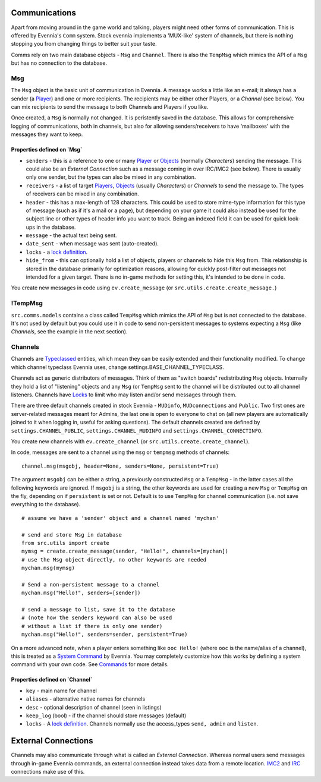 Communications
==============

Apart from moving around in the game world and talking, players might
need other forms of communication. This is offered by Evennia's ``Comm``
system. Stock evennia implements a 'MUX-like' system of channels, but
there is nothing stopping you from changing things to better suit your
taste.

Comms rely on two main database objects - ``Msg`` and ``Channel``. There
is also the ``TempMsg`` which mimics the API of a ``Msg`` but has no
connection to the database.

Msg
---

The ``Msg`` object is the basic unit of communication in Evennia. A
message works a little like an e-mail; it always has a sender (a
`Player <Players.html>`_) and one or more recipients. The recipients may
be either other Players, or a *Channel* (see below). You can mix
recipients to send the message to both Channels and Players if you like.

Once created, a ``Msg`` is normally not changed. It is peristently saved
in the database. This allows for comprehensive logging of
communications, both in channels, but also for allowing
senders/receivers to have 'mailboxes' with the messages they want to
keep.

Properties defined on \`Msg\`
~~~~~~~~~~~~~~~~~~~~~~~~~~~~~

-  ``senders`` - this is a reference to one or many
   `Player <Players.html>`_ or `Objects <Objects.html>`_ (normally
   *Characters*) sending the message. This could also be an *External
   Connection* such as a message coming in over IRC/IMC2 (see below).
   There is usually only one sender, but the types can also be mixed in
   any combination.
-  ``receivers`` - a list of target `Players <Players.html>`_,
   `Objects <Objects.html>`_ (usually *Characters*) or *Channels* to
   send the message to. The types of receivers can be mixed in any
   combination.
-  ``header`` - this has a max-length of 128 characters. This could be
   used to store mime-type information for this type of message (such as
   if it's a mail or a page), but depending on your game it could also
   instead be used for the subject line or other types of header info
   you want to track. Being an indexed field it can be used for quick
   look-ups in the database.
-  ``message`` - the actual text being sent.
-  ``date_sent`` - when message was sent (auto-created).
-  ``locks`` - a `lock definition <Locks.html>`_.
-  ``hide_from`` - this can optionally hold a list of objects, players
   or channels to hide this ``Msg`` from. This relationship is stored in
   the database primarily for optimization reasons, allowing for quickly
   post-filter out messages not intended for a given target. There is no
   in-game methods for setting this, it's intended to be done in code.

You create new messages in code using ``ev.create_message`` (or
``src.utils.create.create_message.``)

!TempMsg
--------

``src.comms.models`` contains a class called ``TempMsg`` which mimics
the API of ``Msg`` but is not connected to the database. It's not used
by default but you could use it in code to send non-persistent messages
to systems expecting a ``Msg`` (like *Channels*, see the example in the
next section).

Channels
--------

Channels are `Typeclassed <Typeclass.html>`_ entities, which mean they
can be easily extended and their functionality modified. To change which
channel typeclass Evennia uses, change
settings.BASE\_CHANNEL\_TYPECLASS.

Channels act as generic distributors of messages. Think of them as
"switch boards" redistributing ``Msg`` objects. Internally they hold a
list of "listening" objects and any ``Msg`` (or ``TempMsg`` sent to the
channel will be distributed out to all channel listeners. Channels have
`Locks <Locks.html>`_ to limit who may listen and/or send messages
through them.

There are three default channels created in stock Evennia - ``MUDinfo``,
``MUDconnections`` and ``Public``. Two first ones are server-related
messages meant for Admins, the last one is open to everyone to chat on
(all new players are automatically joined to it when logging in, useful
for asking questions). The default channels created are defined by
``settings.CHANNEL_PUBLIC``, ``settings.CHANNEL_MUDINFO`` and
``settings.CHANNEL_CONNECTINFO``.

You create new channels with ``ev.create_channel`` (or
``src.utils.create.create_channel``).

In code, messages are sent to a channel using the ``msg`` or ``tempmsg``
methods of channels:

::

     channel.msg(msgobj, header=None, senders=None, persistent=True)

The argument ``msgobj`` can be either a string, a previously constructed
``Msg`` or a ``TempMsg`` - in the latter cases all the following
keywords are ignored. If ``msgobj`` is a string, the other keywords are
used for creating a new ``Msg`` or ``TempMsg`` on the fly, depending on
if ``persistent`` is set or not. Default is to use ``TempMsg`` for
channel communication (i.e. not save everything to the database).

::

    # assume we have a 'sender' object and a channel named 'mychan'

    # send and store Msg in database 
    from src.utils import create
    mymsg = create.create_message(sender, "Hello!", channels=[mychan])
    # use the Msg object directly, no other keywords are needed
    mychan.msg(mymsg)

    # Send a non-persistent message to a channel
    mychan.msg("Hello!", senders=[sender])

    # send a message to list, save it to the database 
    # (note how the senders keyword can also be used 
    # without a list if there is only one sender)
    mychan.msg("Hello!", senders=sender, persistent=True)

On a more advanced note, when a player enters something like
``ooc Hello!`` (where ``ooc`` is the name/alias of a channel), this is
treated as a `System Command <Commands.html>`_ by Evennia. You may
completely customize how this works by defining a system command with
your own code. See `Commands <Commands.html>`_ for more details.

Properties defined on \`Channel\`
~~~~~~~~~~~~~~~~~~~~~~~~~~~~~~~~~

-  ``key`` - main name for channel
-  ``aliases`` - alternative native names for channels
-  ``desc`` - optional description of channel (seen in listings)
-  ``keep_log`` (bool) - if the channel should store messages (default)
-  ``locks`` - A `lock definition <Locks.html>`_. Channels normally use
   the access\_types ``send, admin`` and ``listen``.

External Connections
====================

Channels may also communicate through what is called an *External
Connection*. Whereas normal users send messages through in-game Evennia
commands, an external connection instead takes data from a remote
location. `IMC2 <IMC2.html>`_ and `IRC <IRC.html>`_ connections make use
of this.
